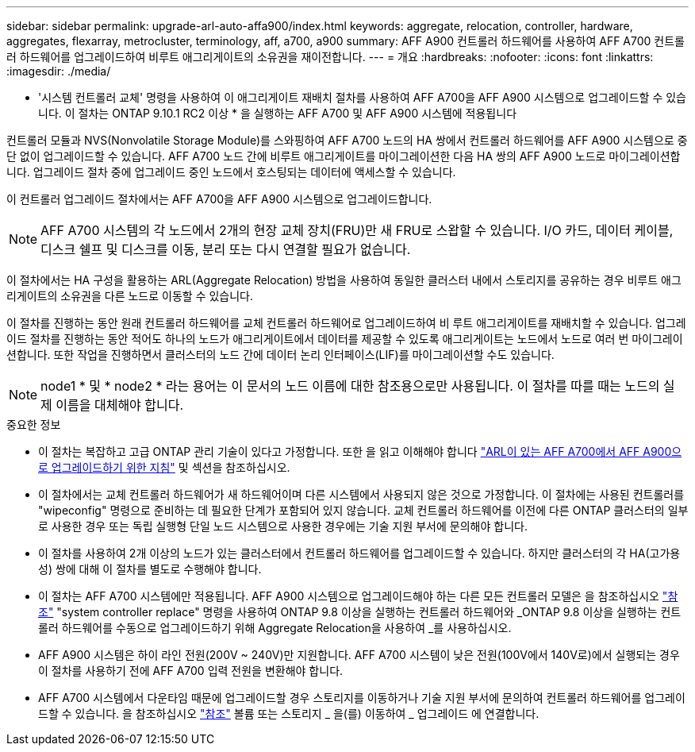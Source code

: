 ---
sidebar: sidebar 
permalink: upgrade-arl-auto-affa900/index.html 
keywords: aggregate, relocation, controller, hardware, aggregates, flexarray, metrocluster, terminology, aff, a700, a900 
summary: AFF A900 컨트롤러 하드웨어를 사용하여 AFF A700 컨트롤러 하드웨어를 업그레이드하여 비루트 애그리게이트의 소유권을 재이전합니다. 
---
= 개요
:hardbreaks:
:nofooter: 
:icons: font
:linkattrs: 
:imagesdir: ./media/


[role="lead"]
* '시스템 컨트롤러 교체' 명령을 사용하여 이 애그리게이트 재배치 절차를 사용하여 AFF A700을 AFF A900 시스템으로 업그레이드할 수 있습니다. 이 절차는 ONTAP 9.10.1 RC2 이상 * 을 실행하는 AFF A700 및 AFF A900 시스템에 적용됩니다

컨트롤러 모듈과 NVS(Nonvolatile Storage Module)를 스와핑하여 AFF A700 노드의 HA 쌍에서 컨트롤러 하드웨어를 AFF A900 시스템으로 중단 없이 업그레이드할 수 있습니다. AFF A700 노드 간에 비루트 애그리게이트를 마이그레이션한 다음 HA 쌍의 AFF A900 노드로 마이그레이션합니다. 업그레이드 절차 중에 업그레이드 중인 노드에서 호스팅되는 데이터에 액세스할 수 있습니다.

이 컨트롤러 업그레이드 절차에서는 AFF A700을 AFF A900 시스템으로 업그레이드합니다.


NOTE: AFF A700 시스템의 각 노드에서 2개의 현장 교체 장치(FRU)만 새 FRU로 스왑할 수 있습니다. I/O 카드, 데이터 케이블, 디스크 쉘프 및 디스크를 이동, 분리 또는 다시 연결할 필요가 없습니다.

이 절차에서는 HA 구성을 활용하는 ARL(Aggregate Relocation) 방법을 사용하여 동일한 클러스터 내에서 스토리지를 공유하는 경우 비루트 애그리게이트의 소유권을 다른 노드로 이동할 수 있습니다.

이 절차를 진행하는 동안 원래 컨트롤러 하드웨어를 교체 컨트롤러 하드웨어로 업그레이드하여 비 루트 애그리게이트를 재배치할 수 있습니다. 업그레이드 절차를 진행하는 동안 적어도 하나의 노드가 애그리게이트에서 데이터를 제공할 수 있도록 애그리게이트는 노드에서 노드로 여러 번 마이그레이션합니다. 또한 작업을 진행하면서 클러스터의 노드 간에 데이터 논리 인터페이스(LIF)를 마이그레이션할 수도 있습니다.


NOTE: node1 * 및 * node2 * 라는 용어는 이 문서의 노드 이름에 대한 참조용으로만 사용됩니다. 이 절차를 따를 때는 노드의 실제 이름을 대체해야 합니다.

.중요한 정보
* 이 절차는 복잡하고 고급 ONTAP 관리 기술이 있다고 가정합니다. 또한 을 읽고 이해해야 합니다 link:guidelines_for_upgrading_controllers_with_arl.html["ARL이 있는 AFF A700에서 AFF A900으로 업그레이드하기 위한 지침"] 및  섹션을 참조하십시오.
* 이 절차에서는 교체 컨트롤러 하드웨어가 새 하드웨어이며 다른 시스템에서 사용되지 않은 것으로 가정합니다. 이 절차에는 사용된 컨트롤러를 "wipeconfig" 명령으로 준비하는 데 필요한 단계가 포함되어 있지 않습니다. 교체 컨트롤러 하드웨어를 이전에 다른 ONTAP 클러스터의 일부로 사용한 경우 또는 독립 실행형 단일 노드 시스템으로 사용한 경우에는 기술 지원 부서에 문의해야 합니다.
* 이 절차를 사용하여 2개 이상의 노드가 있는 클러스터에서 컨트롤러 하드웨어를 업그레이드할 수 있습니다. 하지만 클러스터의 각 HA(고가용성) 쌍에 대해 이 절차를 별도로 수행해야 합니다.
* 이 절차는 AFF A700 시스템에만 적용됩니다. AFF A900 시스템으로 업그레이드해야 하는 다른 모든 컨트롤러 모델은 을 참조하십시오 link:other_references.html["참조"] "system controller replace" 명령을 사용하여 ONTAP 9.8 이상을 실행하는 컨트롤러 하드웨어와 _ONTAP 9.8 이상을 실행하는 컨트롤러 하드웨어를 수동으로 업그레이드하기 위해 Aggregate Relocation을 사용하여 _를 사용하십시오.
* AFF A900 시스템은 하이 라인 전원(200V ~ 240V)만 지원합니다. AFF A700 시스템이 낮은 전원(100V에서 140V로)에서 실행되는 경우 이 절차를 사용하기 전에 AFF A700 입력 전원을 변환해야 합니다.
* AFF A700 시스템에서 다운타임 때문에 업그레이드할 경우 스토리지를 이동하거나 기술 지원 부서에 문의하여 컨트롤러 하드웨어를 업그레이드할 수 있습니다. 을 참조하십시오 link:other_references.html["참조"] 볼륨 또는 스토리지 _ 을(를) 이동하여 _ 업그레이드 에 연결합니다.

